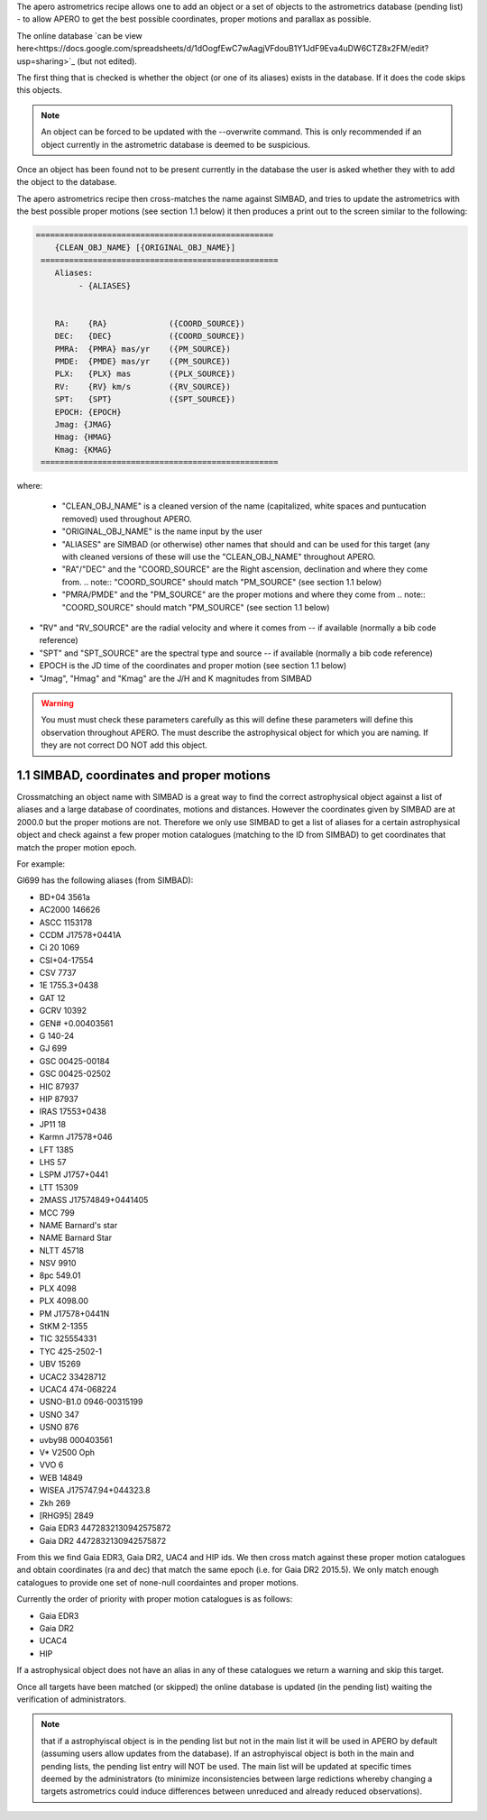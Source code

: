 The apero astrometrics recipe allows one to add an object or a set of objects
to the astrometrics database (pending list) - to allow APERO to get the best
possible coordinates, proper motions and parallax as possible.

The online database `can be view here<https://docs.google.com/spreadsheets/d/1dOogfEwC7wAagjVFdouB1Y1JdF9Eva4uDW6CTZ8x2FM/edit?usp=sharing>`_ (but not edited).

The first thing that is checked is whether the object (or one of its aliases)
exists in the database. If it does the code skips this objects.

.. note:: An object can be forced to be updated with the --overwrite command.
          This is only recommended if an object currently in the astrometric
          database is deemed to be suspicious.


Once an object has been found not to be present currently in the database the
user is asked whether they with to add the object to the database.

The apero astrometrics recipe then cross-matches the name against SIMBAD, and
tries to update the astrometrics with the best possible proper motions (see
section 1.1 below) it then produces a print out to the screen similar to the
following:

.. code-block::

    ==================================================
        {CLEAN_OBJ_NAME} [{ORIGINAL_OBJ_NAME}]
     ==================================================
        Aliases:
             - {ALIASES}


        RA:    {RA}             ({COORD_SOURCE})
        DEC:   {DEC}            ({COORD_SOURCE})
        PMRA:  {PMRA} mas/yr    ({PM_SOURCE})
        PMDE:  {PMDE} mas/yr    ({PM_SOURCE})
        PLX:   {PLX} mas        ({PLX_SOURCE})
        RV:    {RV} km/s        ({RV_SOURCE})
        SPT:   {SPT}            ({SPT_SOURCE})
        EPOCH: {EPOCH}
        Jmag: {JMAG}
        Hmag: {HMAG}
        Kmag: {KMAG}
     ==================================================


where:

 - "CLEAN_OBJ_NAME" is a cleaned version of the name (capitalized, white spaces
   and puntucation removed) used throughout APERO.
 - "ORIGINAL_OBJ_NAME" is the name input by the user
 - "ALIASES" are SIMBAD (or otherwise) other names that should and can be used
   for this target (any with cleaned versions of these will use the "CLEAN_OBJ_NAME"
   throughout APERO.
 - "RA"/"DEC" and the "COORD_SOURCE" are the Right ascension, declination and
   where they come from.
   .. note:: "COORD_SOURCE" should match "PM_SOURCE" (see section 1.1 below)
 - "PMRA/PMDE" and the "PM_SOURCE" are the proper motions and where they come from
   .. note:: "COORD_SOURCE" should match "PM_SOURCE" (see section 1.1 below)
- "RV" and "RV_SOURCE" are the radial velocity and where it comes from -- if available
  (normally a bib code reference)
- "SPT" and "SPT_SOURCE" are the spectral type and source -- if available
  (normally a bib code reference)
- EPOCH is the JD time of the coordinates and proper motion (see section 1.1 below)
- "Jmag", "Hmag" and "Kmag" are the J/H and K magnitudes from SIMBAD

.. warning:: You must must check these parameters carefully as this will
             define these parameters will define this observation throughout APERO.
             The must describe the astrophysical object for which you are naming.
             If they are not correct DO NOT add this object.



1.1 SIMBAD, coordinates and proper motions
^^^^^^^^^^^^^^^^^^^^^^^^^^^^^^^^^^^^^^^^^^^

Crossmatching an object name with SIMBAD is a great way to find the correct
astrophysical object against a list of aliases and a large database of
coordinates, motions and distances. However the coordinates given by
SIMBAD are at 2000.0 but the proper motions are not. Therefore we only
use SIMBAD to get a list of aliases for a certain astrophysical object and
check against a few proper motion catalogues (matching to the ID from SIMBAD)
to get coordinates that match the proper motion epoch.

For example:

Gl699 has the following aliases (from SIMBAD):

- BD+04  3561a
- AC2000  146626
- ASCC 1153178
- CCDM J17578+0441A
- Ci 20 1069
- CSI+04-17554
- CSV   7737
- 1E 1755.3+0438
- GAT   12
- GCRV 10392
- GEN# +0.00403561
- G 140-24
- GJ   699
- GSC 00425-00184
- GSC 00425-02502
- HIC  87937
- HIP  87937
- IRAS 17553+0438
- JP11    18
- Karmn J17578+046
- LFT 1385
- LHS    57
- LSPM J1757+0441
- LTT 15309
- 2MASS J17574849+0441405
- MCC 799
- NAME Barnard's star
- NAME Barnard Star
- NLTT 45718
- NSV  9910
- 8pc 549.01
- PLX 4098
- PLX 4098.00
- PM J17578+0441N
- StKM 2-1355
- TIC 325554331
- TYC  425-2502-1
- UBV   15269
- UCAC2  33428712
- UCAC4 474-068224
- USNO-B1.0 0946-00315199
- USNO 347
- USNO 876
- uvby98 000403561
- V* V2500 Oph
- VVO   6
- WEB 14849
- WISEA J175747.94+044323.8
- Zkh 269
- [RHG95]  2849
- Gaia EDR3 4472832130942575872
- Gaia DR2 4472832130942575872


From this we find Gaia EDR3, Gaia DR2, UAC4 and HIP ids. We then cross match
against these proper motion catalogues and obtain coordinates (ra and dec) that
match the same epoch (i.e. for Gaia DR2 2015.5). We only match enough catalogues
to provide one set of none-null coordaintes and proper motions.

Currently the order of priority with proper motion catalogues is as follows:

- Gaia EDR3
- Gaia DR2
- UCAC4
- HIP

If a astrophysical object does not have an alias in any of these catalogues
we return a warning and skip this target.

Once all targets have been matched (or skipped) the online database is updated
(in the pending list) waiting the verification of administrators.

.. note:: that if a astrophyiscal object is in the pending list but not in the
          main list it will be used in APERO by default (assuming users allow updates
          from the database). If an astrophyiscal object is both in the main and pending
          lists, the pending list entry will NOT be used. The main list will be
          updated at specific times deemed by the administrators (to minimize
          inconsistencies between large redictions whereby changing a targets astrometrics
          could induce differences between unreduced and already reduced observations).

